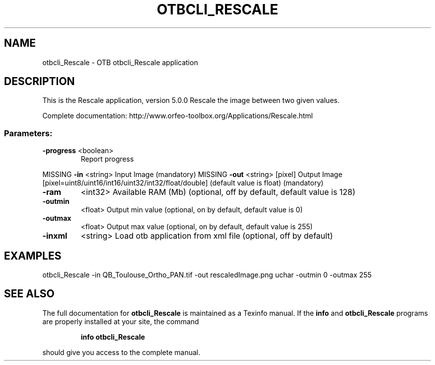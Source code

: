 .\" DO NOT MODIFY THIS FILE!  It was generated by help2man 1.46.4.
.TH OTBCLI_RESCALE "1" "September 2015" "otbcli_Rescale 5.0.0" "User Commands"
.SH NAME
otbcli_Rescale \- OTB otbcli_Rescale application
.SH DESCRIPTION
This is the Rescale application, version 5.0.0
Rescale the image between two given values.
.PP
Complete documentation: http://www.orfeo\-toolbox.org/Applications/Rescale.html
.SS "Parameters:"
.TP
\fB\-progress\fR <boolean>
Report progress
.PP
MISSING \fB\-in\fR       <string>         Input Image  (mandatory)
MISSING \fB\-out\fR      <string> [pixel] Output Image  [pixel=uint8/uint16/int16/uint32/int32/float/double] (default value is float) (mandatory)
.TP
\fB\-ram\fR
<int32>          Available RAM (Mb)  (optional, off by default, default value is 128)
.TP
\fB\-outmin\fR
<float>          Output min value  (optional, on by default, default value is 0)
.TP
\fB\-outmax\fR
<float>          Output max value  (optional, on by default, default value is 255)
.TP
\fB\-inxml\fR
<string>         Load otb application from xml file  (optional, off by default)
.SH EXAMPLES
otbcli_Rescale \-in QB_Toulouse_Ortho_PAN.tif \-out rescaledImage.png uchar \-outmin 0 \-outmax 255
.PP

.SH "SEE ALSO"
The full documentation for
.B otbcli_Rescale
is maintained as a Texinfo manual.  If the
.B info
and
.B otbcli_Rescale
programs are properly installed at your site, the command
.IP
.B info otbcli_Rescale
.PP
should give you access to the complete manual.
